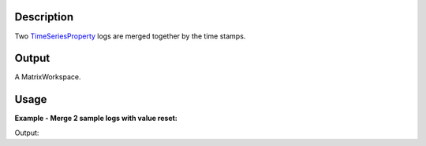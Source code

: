 .. algorithm::

.. summary::

.. alias::

.. properties::

Description
-----------

Two `TimeSeriesProperty <http://www.mantidproject.org/TimeSeriesProperty>`_ logs are merged together
by the time stamps.

Output
------

A MatrixWorkspace.


Usage
-----

**Example - Merge 2 sample logs with value reset:**

.. testcode:: ExMerge2Logs

  Load(Filename=r'HYS_11092_event.nxs',OutputWorkspace='HYS_11092_event')
  MergeLogs(Workspace='HYS_11092_event',LogName1='Phase1',LogName2='Phase2',MergedLogName='PhaseM12',ResetLogValue='1',LogValue1='1',LogValue2='2')
  ws = mtd["HYS_11092_event"]
  newprop = ws.run().getProperty("PhaseM12")
  prop1 = ws.run().getProperty("Phase1")
  prop2 = ws.run().getProperty("Phase2")
  
  print "Phase 1's size = %d, Phase 2's size = %d, Merged size = %d." % (prop1.size(), prop2.size(), newprop.size())
  for i in xrange(5):
      print "Phase1              Time[%d] = %s." % (i, prop1.nthTime(i))
  for i in xrange(5):
      print "Phase2              Time[%d] = %s." % (i, prop2.nthTime(i))
  for i in xrange(5):
      print "Mixed Phase 1 and 2 Time[%d] = %s." % (i, newprop.nthTime(i))

.. testcleanup:: ExMerge2Logs

  DeleteWorkspace(Workspace='HYS_11092_event')

Output:

.. testoutput:: ExMerge2Logs

  Phase 1's size = 21, Phase 2's size = 20, Merged size = 41.
  Phase1              Time[0] = 2012-08-14T18:55:52.390000000 .
  Phase1              Time[1] = 2012-08-14T18:55:52.406000000 .
  Phase1              Time[2] = 2012-08-14T18:55:55.640000000 .
  Phase1              Time[3] = 2012-08-14T18:55:57.171000137 .
  Phase1              Time[4] = 2012-08-14T18:56:01.546000137 .
  Phase2              Time[0] = 2012-08-14T18:55:52.390000000 .
  Phase2              Time[1] = 2012-08-14T18:55:52.406000000 .
  Phase2              Time[2] = 2012-08-14T18:55:57.171000137 .
  Phase2              Time[3] = 2012-08-14T18:56:01.546000137 .
  Phase2              Time[4] = 2012-08-14T18:56:04.390000000 .
  Mixed Phase 1 and 2 Time[0] = 2012-08-14T18:55:52.390000000 .
  Mixed Phase 1 and 2 Time[1] = 2012-08-14T18:55:52.390000000 .
  Mixed Phase 1 and 2 Time[2] = 2012-08-14T18:55:52.406000000 .
  Mixed Phase 1 and 2 Time[3] = 2012-08-14T18:55:52.406000000 .
  Mixed Phase 1 and 2 Time[4] = 2012-08-14T18:55:55.640000000 .

.. categories::
